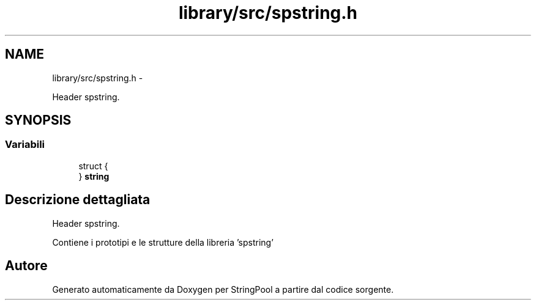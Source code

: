 .TH "library/src/spstring.h" 3 "Lun 16 Mag 2011" "Version stringpool" "StringPool" \" -*- nroff -*-
.ad l
.nh
.SH NAME
library/src/spstring.h \- 
.PP
Header spstring.  

.SH SYNOPSIS
.br
.PP
.SS "Variabili"

.in +1c
.ti -1c
.RI "struct {"
.br
.ti -1c
.RI "} \fBstring\fP"
.br
.in -1c
.SH "Descrizione dettagliata"
.PP 
Header spstring. 

Contiene i prototipi e le strutture della libreria 'spstring' 
.SH "Autore"
.PP 
Generato automaticamente da Doxygen per StringPool a partire dal codice sorgente.
